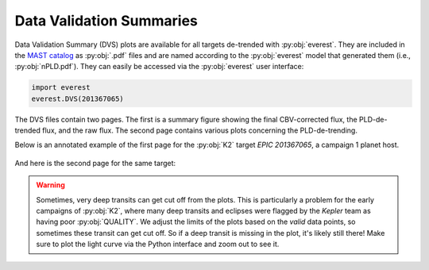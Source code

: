 Data Validation Summaries
=========================

Data Validation Summary (DVS) plots are available for all targets de-trended
with :py:obj:`everest`. They are included in the `MAST catalog <https://archive.stsci.edu/prepds/everest/>`_
as :py:obj:`.pdf` files and are named according to the :py:obj:`everest` model that
generated them (i.e., :py:obj:`nPLD.pdf`). They can easily be accessed via the
:py:obj:`everest` user interface:

.. code-block:: python

   import everest
   everest.DVS(201367065)

The DVS files contain two pages. The first is a summary figure showing the final CBV-corrected
flux, the PLD-de-trended flux, and the raw flux. The second page contains various plots
concerning the PLD-de-trending.

Below is an annotated example of the first page for the :py:obj:`K2` target `EPIC 201367065`, a
campaign 1 planet host.

.. figure:: dvs1.jpg
   :width: 800px
   :align: center
   :figclass: align-center

And here is the second page for the same target:

.. figure:: dvs2.jpg
   :width: 800px
   :align: center
   :figclass: align-center

.. warning :: Sometimes, very deep transits can get cut off from the plots. This is \
              particularly a problem for the early campaigns of :py:obj:`K2`, where \
              many deep transits and eclipses were flagged by the `Kepler` team as \
              having poor :py:obj:`QUALITY`. We adjust the limits of the plots based \
              on the *valid* data points, so sometimes these transit can get cut off. \
              So if a deep transit is missing in the plot, it's likely still there! \
              Make sure to plot the light curve via the Python interface and zoom out \
              to see it.
              
.. raw:: html

  <script>
    (function(i,s,o,g,r,a,m){i['GoogleAnalyticsObject']=r;i[r]=i[r]||function(){
    (i[r].q=i[r].q||[]).push(arguments)},i[r].l=1*new Date();a=s.createElement(o),
    m=s.getElementsByTagName(o)[0];a.async=1;a.src=g;m.parentNode.insertBefore(a,m)
    })(window,document,'script','https://www.google-analytics.com/analytics.js','ga');

    ga('create', 'UA-47070068-2', 'auto');
    ga('send', 'pageview');

  </script>